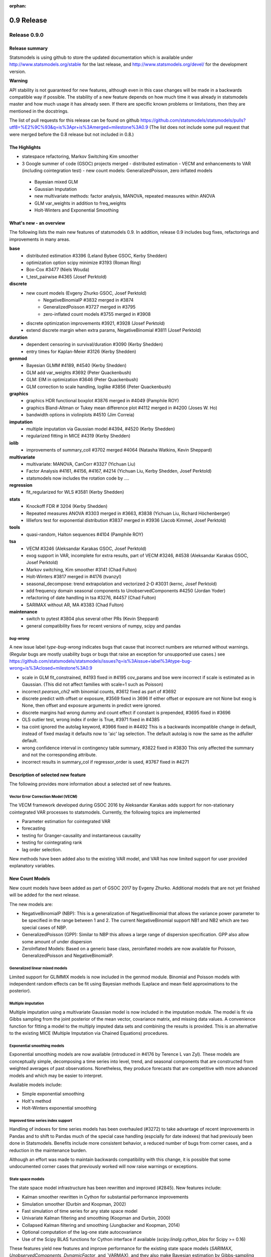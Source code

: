:orphan:

===========
0.9 Release
===========

Release 0.9.0
=============

Release summary
---------------

Statsmodels is using github to store the updated documentation which
is available under
http://www.statsmodels.org/stable for the last release, and
http://www.statsmodels.org/devel/ for the development version.


**Warning**

API stability is not guaranteed for new features, although even in
this case changes will be made in a backwards compatible way if
possible. The stability of a new feature depends on how much time it
was already in statsmodels master and how much usage it has already
seen.  If there are specific known problems or limitations, then they
are mentioned in the docstrings.


The list of pull requests for this release can be found on github
https://github.com/statsmodels/statsmodels/pulls?utf8=%E2%9C%93&q=is%3Apr+is%3Amerged+milestone%3A0.9
(The list does not include some pull request that were merged before
the 0.8 release but not included in 0.8.)



The Highlights
--------------

- statespace refactoring, Markov Switching Kim smoother
- 3 Google summer of code (GSOC) projects merged
  - distributed estimation
  - VECM and enhancements to VAR (including cointegration test)
  - new count models: GeneralizedPoisson, zero inflated models
 - Bayesian mixed GLM
 - Gaussian Imputation
 - new multivariate methods: factor analysis, MANOVA, repeated measures within ANOVA
 - GLM var_weights in addition to freq_weights
 - Holt-Winters and Exponential Smoothing


What's new - an overview
------------------------

The following lists the main new features of statsmodels 0.9. In addition, release 0.9 includes bug fixes, refactorings and improvements in many areas.

**base**
 - distributed estimation #3396  (Leland Bybee GSOC, Kerby Shedden)
 - optimization option scipy minimize #3193 (Roman Ring)
 - Box-Cox #3477 (Niels Wouda)
 - t_test_pairwise #4365 (Josef Perktold)

**discrete**
 - new count models (Evgeny Zhurko GSOC, Josef Perktold)
    - NegativeBinomialP #3832 merged in #3874
    - GeneralizedPoisson #3727 merged in  #3795
    - zero-inflated count models #3755 merged in #3908

 - discrete optimization improvements #3921, #3928 (Josef Perktold)
 - extend discrete margin when extra params, NegativeBinomial #3811 (Josef Perktold)

**duration**
 - dependent censoring in survival/duration #3090 (Kerby Shedden)
 - entry times for Kaplan-Meier #3126 (Kerby Shedden)

**genmod**
 - Bayesian GLMM #4189, #4540 (Kerby Shedden)
 - GLM add var_weights #3692 (Peter Quackenbush)
 - GLM: EIM in optimization #3646 (Peter Quackenbush)
 - GLM correction to scale handling, loglike #3856 (Peter Quackenbush)

**graphics**
 - graphics HDR functional boxplot #3876 merged in #4049 (Pamphile ROY)
 - graphics Bland-Altman or Tukey mean difference plot #4112 merged in #4200 (Joses W. Ho)
 - bandwidth options in violinplots #4510 (Jim Correia)

**imputation**
 - multiple imputation via Gaussian model #4394, #4520 (Kerby Shedden)
 - regularized fitting in MICE #4319 (Kerby Shedden)

**iolib**
 - improvements of summary_coll #3702 merged #4064 (Natasha Watkins, Kevin Sheppard)

**multivariate**
 - multivariate: MANOVA, CanCorr #3327 (Yichuan Liu)
 - Factor Analysis #4161, #4156, #4167, #4214 (Yichuan Liu, Kerby Shedden, Josef Perktold)
 - statsmodels now includes the rotation code by ....

**regression**
 - fit_regularized for WLS #3581 (Kerby Shedden)

**stats**
 - Knockoff FDR # 3204 (Kerby Shedden)
 - Repeated measures ANOVA #3303 merged in #3663, #3838 (Yichuan Liu, Richard Höchenberger)
 - lilliefors test for exponential distribution #3837 merged in #3936 (Jacob Kimmel, Josef Perktold)

**tools**
 - quasi-random, Halton sequences #4104 (Pamphile ROY)

**tsa**
 - VECM #3246 (Aleksandar Karakas GSOC, Josef Perktold)
 - exog support in VAR, incomplete for extra results, part of VECM #3246, #4538 (Aleksandar Karakas GSOC, Josef Perktold)
 - Markov switching, Kim smoother #3141 (Chad Fulton)
 - Holt-Winters #3817 merged in #4176 (tvanzyl)
 - seasonal_decompose: trend extrapolation and vectorized 2-D #3031 (kernc, Josef Perktold)
 - add frequency domain seasonal components to UnobservedComponents #4250 (Jordan Yoder)
 - refactoring of date handling in tsa #3276, #4457 (Chad Fulton)
 - SARIMAX without AR, MA #3383  (Chad Fulton)

**maintenance**
 - switch to pytest #3804 plus several other PRs (Kevin Sheppard)
 - general compatibility fixes for recent versions of numpy, scipy and pandas


`bug-wrong`
~~~~~~~~~~~

A new issue label `type-bug-wrong` indicates bugs that cause that incorrect numbers are returned without warnings.
(Regular bugs are mostly usability bugs or bugs that raise an exception for unsupported use cases.)
see https://github.com/statsmodels/statsmodels/issues?q=is%3Aissue+label%3Atype-bug-wrong+is%3Aclosed+milestone%3A0.9

- scale in GLM fit_constrained, #4193 fixed in #4195
  cov_params and bse were incorrect if scale is estimated as in Gaussian. (This did not affect families with scale=1 such as Poisson)
- incorrect `pearson_chi2` with binomial counts, #3612 fixed as part of #3692
- discrete predict with offset or exposure, #3569 fixed in 3696
  If either offset or exposure are not None but exog is None, then offset and exposure arguments in predict were ignored.
- discrete margins had wrong dummy and count effect if constant is prepended, #3695 fixed in #3696
- OLS outlier test, wrong index if order is True, #3971 fixed in #4385
- tsa coint ignored the autolag keyword, #3966 fixed in #4492
  This is a backwards incompatible change in default, instead of fixed maxlag it defaults now to 'aic' lag selection. The default autolag is now the same as the adfuller default.
- wrong confidence interval in contingency table summary, #3822 fixed in #3830
  This only affected the summary and not the corresponding attribute.
- incorrect results in summary_col if regressor_order is used, #3767 fixed in #4271


Description of selected new feature
-----------------------------------

The following provides more information about a selected set of new features.

Vector Error Correction Model (VECM)
~~~~~~~~~~~~~~~~~~~~~~~~~~~~~~~~~~~~

The VECM framework developed during GSOC 2016 by Aleksandar Karakas adds support
for non-stationary cointegrated VAR processes to statsmodels.
Currently, the following topics are implemented

* Parameter estimation for cointegrated VAR
* forecasting
* testing for Granger-causality and instantaneous causality
* testing for cointegrating rank
* lag order selection.

New methods have been added also to the existing VAR model, and VAR has now
limited support for user provided explanatory variables.


New Count Models
----------------

New count models have been added as part of GSOC 2017 by Evgeny Zhurko.
Additional models that are not yet finished will be added for the next release.

The new models are:

* NegativeBinomialP (NBP): This is a generalization of NegativeBinomial that
  allows the variance power parameter to be specified in the range between 1
  and 2. The current NegativeBinomial support NB1 and NB2 which are two special
  cases of NBP.
* GeneralizedPoisson (GPP): Similar to NBP this allows a large range of
  dispersion specification. GPP also allow some amount of under dispersion
* ZeroInflated Models: Based on a generic base class, zeroinflated models
  are now available for Poisson, GeneralizedPoisson and NegativeBinomialP.

Generalized linear mixed models
~~~~~~~~~~~~~~~~~~~~~~~~~~~~~~~

Limited support for GLIMMIX models is now included in the genmod
module.  Binomial and Poisson models with independent random effects
can be fit using Bayesian methods (Laplace and mean field
approximations to the posterior).

Multiple imputation
~~~~~~~~~~~~~~~~~~~

Multiple imputation using a multivariate Gaussian model is now
included in the imputation module.  The model is fit via Gibbs
sampling from the joint posterior of the mean vector, covariance
matrix, and missing data values.  A convenience function for fitting a
model to the multiply imputed data sets and combining the results is
provided.  This is an alternative to the existing MICE (Multiple
Imputation via Chained Equations) procedures.

Exponential smoothing models
~~~~~~~~~~~~~~~~~~~~~~~~~~~~

Exponential smoothing models are now available (introduced in #4176 by
Terence L van Zyl). These models are conceptually simple, decomposing a time
series into level, trend, and seasonal components that are constructed from
weighted averages of past observations. Nonetheless, they produce forecasts
that are competitive with more advanced models and which may be easier to
interpret.

Available models include:

- Simple exponential smoothing
- Holt's method
- Holt-Winters exponential smoothing

Improved time series index support
~~~~~~~~~~~~~~~~~~~~~~~~~~~~~~~~~~

Handling of indexes for time series models has been overhauled (#3272) to
take advantage of recent improvements in Pandas and to shift to Pandas much of
the special case handling (espcially for date indexes) that had previously been
done in Statsmodels. Benefits include more consistent behavior, a reduced
number of bugs from corner cases, and a reduction in the maintenance burden.

Although an effort was made to maintain backwards compatibility with this
change, it is possible that some undocumented corner cases that previously
worked will now raise warnings or exceptions.

State space models
~~~~~~~~~~~~~~~~~~

The state space model infrastructure has been rewritten and improved (#2845).
New features include:

- Kalman smoother rewritten in Cython for substantial performance improvements
- Simulation smoother (Durbin and Koopman, 2002)
- Fast simulation of time series for any state space model
- Univariate Kalman filtering and smoothing (Koopman and Durbin, 2000)
- Collapsed Kalman filtering and smoothing (Jungbacker and Koopman, 2014)
- Optional computation of the lag-one state autocovariance
- Use of the Scipy BLAS functions for Cython interface if available
  (`scipy.linalg.cython_blas` for Scipy >= 0.16)

These features yield new features and improve performance for the existing
state space models (`SARIMAX`, `UnobservedComopnents`, `DynamicFactor`, and
`VARMAX), and they also make Bayesian estimation by Gibbs-sampling possible.

**Warning**: this will be the last version that includes the original state
space code and supports Scipy < 0.16. The next release will only include the
new state space code.

Unobserved components models: frequency-domain seasonals
~~~~~~~~~~~~~~~~~~~~~~~~~~~~~~~~~~~~~~~~~~~~~~~~~~~~~~~~

Unobserved components models now support modeling seasonal factors from a
frequency-domain perspective with user-specified period and harmonics
(introduced in #4250 by Jordan Yoder). This not only allows for multiple
seasonal effects, but also allows the representation of seasonal components
with fewer unobserved states. This can improve computational performance and,
since it allows for a more parsimonious model, may also improve the
out-of-sample performance of the model.


Major Bugs fixed
----------------

* see github issues for a list of bug fixes included in this release
  https://github.com/statsmodels/statsmodels/pulls?utf8=%E2%9C%93&q=is%3Apr+is%3Amerged+milestone%3A0.9+label%3Atype-bug
  https://github.com/statsmodels/statsmodels/pulls?q=is%3Apr+is%3Amerged+milestone%3A0.9+label%3Atype-bug-wrong

* Refitting elastic net regularized models using the `refit=True`
  option now returns the unregularized parameters for the coefficients
  selected by the regularized fitter, as documented. #4213

* In MixedLM, a bug that produced exceptions when calling
  `random_effects_cov` on models with variance components has been
  fixed.


Backwards incompatible changes and deprecations
-----------------------------------------------

* DynamicVAR and DynamicPanelVAR is deprecated and will be removed in
  a future version. It used rolling OLS from pandas which has been
  removed in pandas.

* In MixedLM, names for the random effects variance and covariance
  parameters have changed from, e.g. G RE to G Var or G x F Cov.  This
  impacts summary output, and also may require modifications to user
  code that extracted these parameters from the fitted results object
  by name.

* In MixedLM, the names for the random effects realizations for
  variance components have been changed.  When using formulas, the
  random effect realizations are named using the column names produced
  by Patsy when parsing the formula.


Development summary and credits
-------------------------------

Besides receiving contributions for new and improved features and for bugfixes,
important contributions to general maintenance for this release came from

* Kevin Sheppard
* Peter Quackenbush
* Brock Mendel

and the general maintainer and code reviewer

* Josef Perktold

Additionally, many users contributed by participation in github issues and
providing feedback.

Thanks to all of the contributors for the 0.9 release (based on git log):

.. note::

* Aleksandar Karakas
* Alex Fortin
* Alexander Belopolsky
* Brock Mendel
* Chad Fulton
* ChadFulton
* Christian Lorentzen
* Dave Willmer
* Dror Atariah
* Evgeny Zhurko
* Gerard Brunick
* Greg Mosby
* Jacob Kimmel
* Jamie Morton
* Jarvis Miller
* Jasmine Mou
* Jeroen Van Goey
* Jim Correia
* Joon Ro
* Jordan Yoder
* Jorge C. Leitao
* Josef Perktold
* Joses W. Ho
* José Lopez
* Joshua Engelman
* Juan Escamilla
* Justin Bois
* Kerby Shedden
* Kernc
* Kevin Sheppard
* Leland Bybee
* Maxim Uvarov
* Michael Kaminsky
* Mosky Liu
* Natasha Watkins
* Nick DeRobertis
* Niels Wouda
* Pamphile ROY
* Peter Quackenbush
* Richard Höchenberger
* Rob Klooster
* Roman Ring
* Scott Tsai
* Soren Fuglede Jorgensen
* Tom Augspurger
* Tommy Odland
* Tony Jiang
* Yichuan Liu
* ftemme
* hugovk
* kiwirob
* malickf
* tvanzyl
* weizhongg
* zveryansky

These lists of names are automatically generated based on git log, and may not be
complete.
